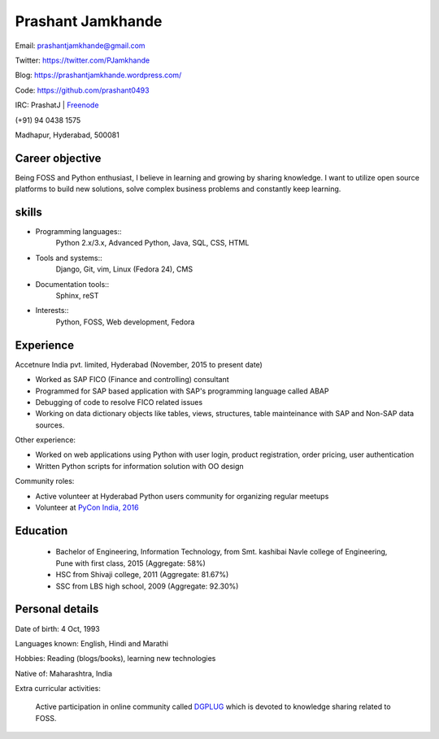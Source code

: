 ======================
Prashant Jamkhande
======================
Email: prashantjamkhande@gmail.com

Twitter: https://twitter.com/PJamkhande

Blog: https://prashantjamkhande.wordpress.com/

Code: https://github.com/prashant0493

IRC: PrashatJ | `Freenode <https://webchat.freenode.net/>`_

(+91) 94 0438 1575

Madhapur, Hyderabad, 500081


Career objective
--------------------
Being FOSS and Python enthusiast, I believe in learning and growing by sharing knowledge. I want to utilize open source platforms to build new solutions, solve complex business problems and constantly keep learning.


skills
---------
* Programming languages::
        Python 2.x/3.x, Advanced Python, Java, SQL, CSS, HTML

* Tools and systems::
         Django, Git, vim, Linux (Fedora 24), CMS

* Documentation tools:: 
        Sphinx, reST

* Interests::
        Python, FOSS, Web development, Fedora


Experience
----------------

Accetnure India pvt. limited, Hyderabad  (November, 2015 to present date)

- Worked as SAP FICO (Finance and controlling) consultant
- Programmed for SAP based application with SAP's programming language called ABAP
- Debugging of code to resolve FICO related issues
- Working on data dictionary objects like tables, views, structures, table mainteinance with SAP and Non-SAP data sources.

Other experience:

- Worked on web applications using Python with user login, product registration, order pricing, user authentication
- Written Python scripts for information solution with OO design

Community roles: 

- Active volunteer at Hyderabad Python users community for organizing regular meetups
- Volunteer at `PyCon India, 2016 <https://in.pycon.org/2016/>`_


Education
------------


       + Bachelor of Engineering, Information Technology, from Smt. kashibai Navle college of Engineering, Pune with first class, 2015 (Aggregate: 58%)
        
       + HSC from Shivaji college, 2011 (Aggregate: 81.67%)
        
       + SSC from LBS high school, 2009 (Aggregate: 92.30%)

        
Personal details
------------------

Date of birth: 4 Oct, 1993

Languages known: English, Hindi and Marathi

Hobbies: Reading (blogs/books), learning new technologies

Native of: Maharashtra, India

Extra curricular activities: 
        
        Active participation in online community called `DGPLUG <https://dgplug.org/>`_ which is devoted to knowledge sharing related to FOSS.
